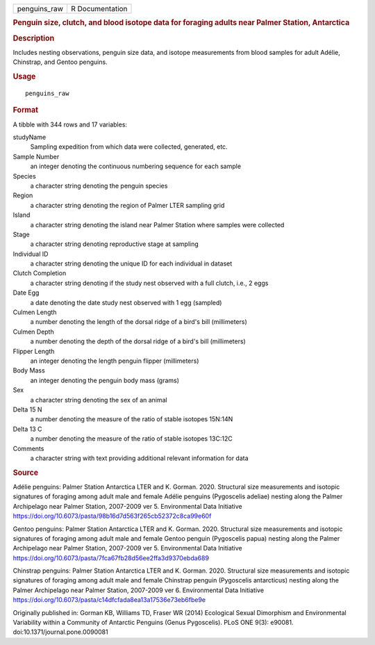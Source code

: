.. container::

   ============ ===============
   penguins_raw R Documentation
   ============ ===============

   .. rubric:: Penguin size, clutch, and blood isotope data for foraging
      adults near Palmer Station, Antarctica
      :name: penguin-size-clutch-and-blood-isotope-data-for-foraging-adults-near-palmer-station-antarctica

   .. rubric:: Description
      :name: description

   Includes nesting observations, penguin size data, and isotope
   measurements from blood samples for adult Adélie, Chinstrap, and
   Gentoo penguins.

   .. rubric:: Usage
      :name: usage

   ::

      penguins_raw

   .. rubric:: Format
      :name: format

   A tibble with 344 rows and 17 variables:

   studyName
      Sampling expedition from which data were collected, generated,
      etc.

   Sample Number
      an integer denoting the continuous numbering sequence for each
      sample

   Species
      a character string denoting the penguin species

   Region
      a character string denoting the region of Palmer LTER sampling
      grid

   Island
      a character string denoting the island near Palmer Station where
      samples were collected

   Stage
      a character string denoting reproductive stage at sampling

   Individual ID
      a character string denoting the unique ID for each individual in
      dataset

   Clutch Completion
      a character string denoting if the study nest observed with a full
      clutch, i.e., 2 eggs

   Date Egg
      a date denoting the date study nest observed with 1 egg (sampled)

   Culmen Length
      a number denoting the length of the dorsal ridge of a bird's bill
      (millimeters)

   Culmen Depth
      a number denoting the depth of the dorsal ridge of a bird's bill
      (millimeters)

   Flipper Length
      an integer denoting the length penguin flipper (millimeters)

   Body Mass
      an integer denoting the penguin body mass (grams)

   Sex
      a character string denoting the sex of an animal

   Delta 15 N
      a number denoting the measure of the ratio of stable isotopes
      15N:14N

   Delta 13 C
      a number denoting the measure of the ratio of stable isotopes
      13C:12C

   Comments
      a character string with text providing additional relevant
      information for data

   .. rubric:: Source
      :name: source

   Adélie penguins: Palmer Station Antarctica LTER and K. Gorman. 2020.
   Structural size measurements and isotopic signatures of foraging
   among adult male and female Adélie penguins (Pygoscelis adeliae)
   nesting along the Palmer Archipelago near Palmer Station, 2007-2009
   ver 5. Environmental Data Initiative
   https://doi.org/10.6073/pasta/98b16d7d563f265cb52372c8ca99e60f

   Gentoo penguins: Palmer Station Antarctica LTER and K. Gorman. 2020.
   Structural size measurements and isotopic signatures of foraging
   among adult male and female Gentoo penguin (Pygoscelis papua) nesting
   along the Palmer Archipelago near Palmer Station, 2007-2009 ver 5.
   Environmental Data Initiative
   https://doi.org/10.6073/pasta/7fca67fb28d56ee2ffa3d9370ebda689

   Chinstrap penguins: Palmer Station Antarctica LTER and K. Gorman.
   2020. Structural size measurements and isotopic signatures of
   foraging among adult male and female Chinstrap penguin (Pygoscelis
   antarcticus) nesting along the Palmer Archipelago near Palmer
   Station, 2007-2009 ver 6. Environmental Data Initiative
   https://doi.org/10.6073/pasta/c14dfcfada8ea13a17536e73eb6fbe9e

   Originally published in: Gorman KB, Williams TD, Fraser WR (2014)
   Ecological Sexual Dimorphism and Environmental Variability within a
   Community of Antarctic Penguins (Genus Pygoscelis). PLoS ONE 9(3):
   e90081. doi:10.1371/journal.pone.0090081
